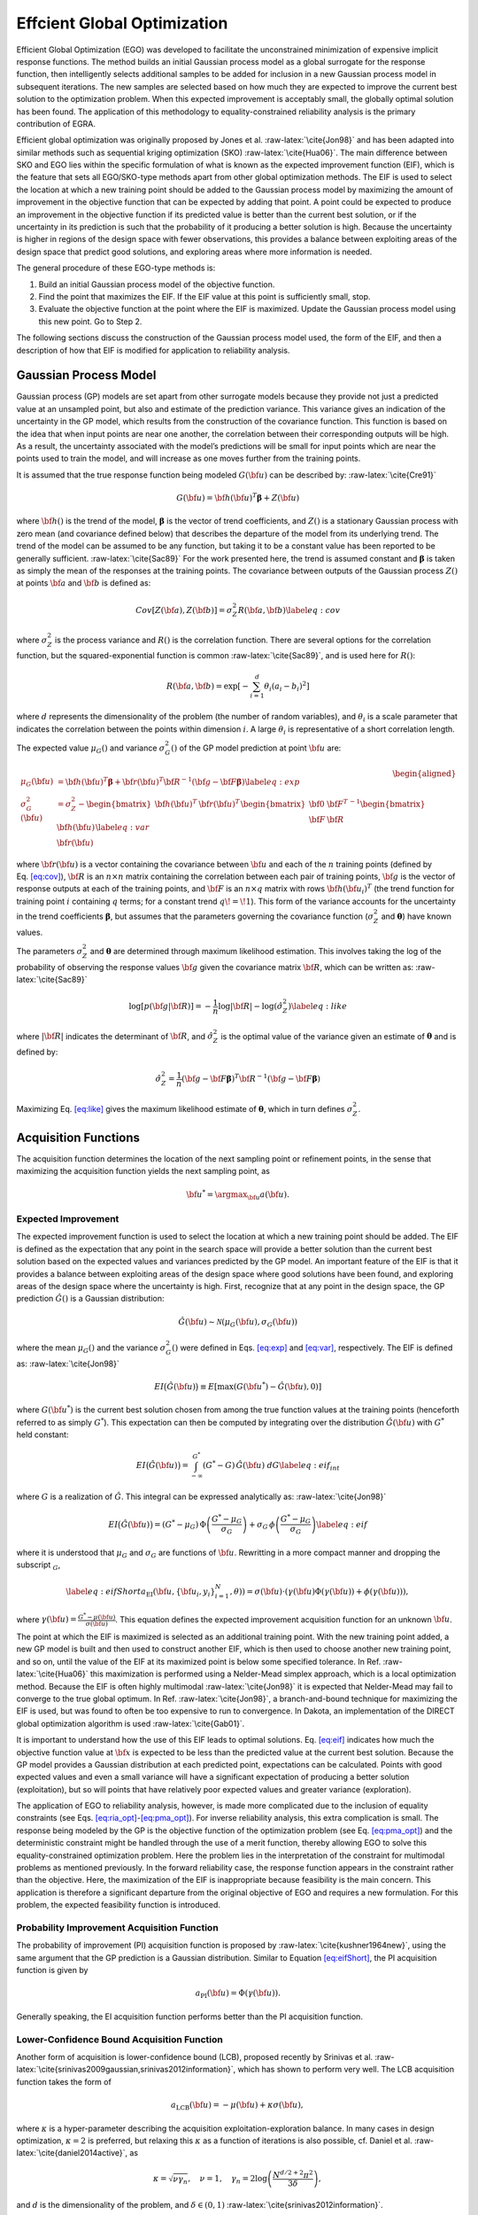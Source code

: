 .. _`uq:ego`:

Effcient Global Optimization
============================

Efficient Global Optimization (EGO) was developed to facilitate the
unconstrained minimization of expensive implicit response functions. The
method builds an initial Gaussian process model as a global surrogate
for the response function, then intelligently selects additional samples
to be added for inclusion in a new Gaussian process model in subsequent
iterations. The new samples are selected based on how much they are
expected to improve the current best solution to the optimization
problem. When this expected improvement is acceptably small, the
globally optimal solution has been found. The application of this
methodology to equality-constrained reliability analysis is the primary
contribution of EGRA.

Efficient global optimization was originally proposed by Jones et
al. :raw-latex:`\cite{Jon98}` and has been adapted into similar methods
such as sequential kriging optimization (SKO) :raw-latex:`\cite{Hua06}`.
The main difference between SKO and EGO lies within the specific
formulation of what is known as the expected improvement function (EIF),
which is the feature that sets all EGO/SKO-type methods apart from other
global optimization methods. The EIF is used to select the location at
which a new training point should be added to the Gaussian process model
by maximizing the amount of improvement in the objective function that
can be expected by adding that point. A point could be expected to
produce an improvement in the objective function if its predicted value
is better than the current best solution, or if the uncertainty in its
prediction is such that the probability of it producing a better
solution is high. Because the uncertainty is higher in regions of the
design space with fewer observations, this provides a balance between
exploiting areas of the design space that predict good solutions, and
exploring areas where more information is needed.

The general procedure of these EGO-type methods is:

#. Build an initial Gaussian process model of the objective function.

#. Find the point that maximizes the EIF. If the EIF value at this point
   is sufficiently small, stop.

#. Evaluate the objective function at the point where the EIF is
   maximized. Update the Gaussian process model using this new point. Go
   to Step 2.

The following sections discuss the construction of the Gaussian process
model used, the form of the EIF, and then a description of how that EIF
is modified for application to reliability analysis.

.. _`uq:ego:gpm`:

Gaussian Process Model
----------------------

Gaussian process (GP) models are set apart from other surrogate models
because they provide not just a predicted value at an unsampled point,
but also and estimate of the prediction variance. This variance gives an
indication of the uncertainty in the GP model, which results from the
construction of the covariance function. This function is based on the
idea that when input points are near one another, the correlation
between their corresponding outputs will be high. As a result, the
uncertainty associated with the model’s predictions will be small for
input points which are near the points used to train the model, and will
increase as one moves further from the training points.

It is assumed that the true response function being modeled
:math:`G({\bf u})` can be described by: :raw-latex:`\cite{Cre91}`

.. math:: G({\bf u})={\bf h}({\bf u})^T{\boldsymbol \beta} + Z({\bf u})

where :math:`{\bf h}()` is the trend of the model,
:math:`{\boldsymbol \beta}` is the vector of trend coefficients, and
:math:`Z()` is a stationary Gaussian process with zero mean (and
covariance defined below) that describes the departure of the model from
its underlying trend. The trend of the model can be assumed to be any
function, but taking it to be a constant value has been reported to be
generally sufficient. :raw-latex:`\cite{Sac89}` For the work presented
here, the trend is assumed constant and :math:`{\boldsymbol \beta}` is
taken as simply the mean of the responses at the training points. The
covariance between outputs of the Gaussian process :math:`Z()` at points
:math:`{\bf a}` and :math:`{\bf b}` is defined as:

.. math::

   Cov \left[ Z({\bf a}),Z({\bf b}) \right] = \sigma_Z^2 R({\bf a},{\bf b})
   \label{eq:cov}

where :math:`\sigma_Z^2` is the process variance and :math:`R()` is the
correlation function. There are several options for the correlation
function, but the squared-exponential function is
common :raw-latex:`\cite{Sac89}`, and is used here for :math:`R()`:

.. math:: R({\bf a},{\bf b}) = \exp \left[ -\sum_{i=1}^d \theta_i(a_i - b_i)^2 \right]

where :math:`d` represents the dimensionality of the problem (the number
of random variables), and :math:`\theta_i` is a scale parameter that
indicates the correlation between the points within dimension :math:`i`.
A large :math:`\theta_i` is representative of a short correlation
length.

The expected value :math:`\mu_G()` and variance :math:`\sigma_G^2()` of
the GP model prediction at point :math:`{\bf u}` are:

.. math::

   \begin{aligned}
   \mu_G({\bf u}) &= {\bf h}({\bf u})^T{\boldsymbol \beta} + 
     {\bf r}({\bf u})^T{\bf R}^{-1}({\bf g} - {\bf F}{\boldsymbol \beta}) 
     \label{eq:exp} \\
   \sigma_G^2({\bf u}) &= \sigma_Z^2 - 
     \begin{bmatrix} {\bf h}({\bf u})^T  & 
                     {\bf r}({\bf u})^T  \end{bmatrix}
     \begin{bmatrix} {\bf 0} & {\bf F}^T \\ 
                     {\bf F} & {\bf R}   \end{bmatrix}^{-1}
     \begin{bmatrix} {\bf h}({\bf u})    \\ 
                     {\bf r}({\bf u})    \end{bmatrix} \label{eq:var}\end{aligned}

where :math:`{\bf r}({\bf u})` is a vector containing the covariance
between :math:`{\bf u}` and each of the :math:`n` training points
(defined by Eq. `[eq:cov] <#eq:cov>`__), :math:`{\bf R}` is an
:math:`n \times n` matrix containing the correlation between each pair
of training points, :math:`{\bf g}` is the vector of response outputs at
each of the training points, and :math:`{\bf F}` is an
:math:`n \times q` matrix with rows :math:`{\bf h}({\bf u}_i)^T` (the
trend function for training point :math:`i` containing :math:`q` terms;
for a constant trend :math:`q\!=\!1`). This form of the variance
accounts for the uncertainty in the trend coefficients
:math:`\boldsymbol \beta`, but assumes that the parameters governing the
covariance function (:math:`\sigma_Z^2` and :math:`\boldsymbol \theta`)
have known values.

The parameters :math:`\sigma_Z^2` and :math:`{\boldsymbol \theta}` are
determined through maximum likelihood estimation. This involves taking
the log of the probability of observing the response values
:math:`{\bf g}` given the covariance matrix :math:`{\bf R}`, which can
be written as: :raw-latex:`\cite{Sac89}`

.. math::

   \log \left[ p({\bf g} | {\bf R}) \right] = 
     -\frac{1}{n} \log \lvert{\bf R}\rvert - \log(\hat{\sigma}_Z^2) 
     \label{eq:like}

where :math:`\lvert {\bf R} \rvert` indicates the determinant of
:math:`{\bf R}`, and :math:`\hat{\sigma}_Z^2` is the optimal value of
the variance given an estimate of :math:`\boldsymbol \theta` and is
defined by:

.. math::

   \hat{\sigma}_Z^2 = \frac{1}{n}({\bf g}-{\bf F}{\boldsymbol \beta})^T
     {\bf R}^{-1}({\bf g}-{\bf F}{\boldsymbol \beta})

Maximizing Eq. `[eq:like] <#eq:like>`__ gives the maximum likelihood
estimate of :math:`\boldsymbol \theta`, which in turn defines
:math:`\sigma_Z^2`.

.. _`uq:ego:acq`:

Acquisition Functions
---------------------

The acquisition function determines the location of the next sampling
point or refinement points, in the sense that maximizing the acquisition
function yields the next sampling point, as

.. math:: {\bf u}^* = \argmax_{\bf u} a({\bf u}).

.. _`uq:ego:acq:eif`:

Expected Improvement
~~~~~~~~~~~~~~~~~~~~

The expected improvement function is used to select the location at
which a new training point should be added. The EIF is defined as the
expectation that any point in the search space will provide a better
solution than the current best solution based on the expected values and
variances predicted by the GP model. An important feature of the EIF is
that it provides a balance between exploiting areas of the design space
where good solutions have been found, and exploring areas of the design
space where the uncertainty is high. First, recognize that at any point
in the design space, the GP prediction :math:`\hat{G}()` is a Gaussian
distribution:

.. math:: \hat{G}({\bf u}) \sim \mathcal{N}\left( \mu_G({\bf u}), \sigma_G({\bf u}) \right)

where the mean :math:`\mu_G()` and the variance :math:`\sigma_G^2()`
were defined in Eqs. `[eq:exp] <#eq:exp>`__ and `[eq:var] <#eq:var>`__,
respectively. The EIF is defined as: :raw-latex:`\cite{Jon98}`

.. math::

   EI\bigl( \hat{G}({\bf u}) \bigr) \equiv 
     E\left[ \max \left( G({\bf u}^*) - \hat{G}({\bf u}),0 \right) \right]

where :math:`G({\bf u}^*)` is the current best solution chosen from
among the true function values at the training points (henceforth
referred to as simply :math:`G^*`). This expectation can then be
computed by integrating over the distribution :math:`\hat{G}({\bf u})`
with :math:`G^*` held constant:

.. math::

   EI\bigl( \hat{G}({\bf u}) \bigr) = 
     \int_{-\infty}^{G^*} \left( G^* - G \right) \, \hat{G}({\bf u}) \; dG  
     \label{eq:eif_int}

where :math:`G` is a realization of :math:`\hat{G}`. This integral can
be expressed analytically as: :raw-latex:`\cite{Jon98}`

.. math::

   EI\bigl( \hat{G}({\bf u}) \bigr) = \left( G^* - \mu_G \right) \,
     \Phi\left( \frac{G^* - \mu_G}{\sigma_G} \right) + \sigma_G \,
     \phi\left( \frac{G^* - \mu_G}{\sigma_G} \right) \label{eq:eif}

where it is understood that :math:`\mu_G` and :math:`\sigma_G` are
functions of :math:`{\bf u}`. Rewritting in a more compact manner and
dropping the subscript :math:`_G`,

.. math::

   \label{eq:eifShort}
   a_\text{EI}({\bf u}, \{{\bf u}_i,y_i \}_{i=1}^N,\theta)) = \sigma({\bf u}) \cdot( \gamma({\bf u}) \Phi(\gamma({\bf u}) ) + \phi(\gamma({\bf u})) ),

where
:math:`\gamma({\bf u}) = \frac{G^* - \mu({\bf u})}{\sigma({\bf u})}`.
This equation defines the expected improvement acquisition function for
an unknown :math:`{\bf u}`.

The point at which the EIF is maximized is selected as an additional
training point. With the new training point added, a new GP model is
built and then used to construct another EIF, which is then used to
choose another new training point, and so on, until the value of the EIF
at its maximized point is below some specified tolerance. In
Ref. :raw-latex:`\cite{Hua06}` this maximization is performed using a
Nelder-Mead simplex approach, which is a local optimization method.
Because the EIF is often highly multimodal :raw-latex:`\cite{Jon98}` it
is expected that Nelder-Mead may fail to converge to the true global
optimum. In Ref. :raw-latex:`\cite{Jon98}`, a branch-and-bound technique
for maximizing the EIF is used, but was found to often be too expensive
to run to convergence. In Dakota, an implementation of the DIRECT global
optimization algorithm is used :raw-latex:`\cite{Gab01}`.

It is important to understand how the use of this EIF leads to optimal
solutions. Eq. `[eq:eif] <#eq:eif>`__ indicates how much the objective
function value at :math:`{\bf x}` is expected to be less than the
predicted value at the current best solution. Because the GP model
provides a Gaussian distribution at each predicted point, expectations
can be calculated. Points with good expected values and even a small
variance will have a significant expectation of producing a better
solution (exploitation), but so will points that have relatively poor
expected values and greater variance (exploration).

The application of EGO to reliability analysis, however, is made more
complicated due to the inclusion of equality constraints (see
Eqs. `[eq:ria_opt] <#eq:ria_opt>`__-`[eq:pma_opt] <#eq:pma_opt>`__). For
inverse reliability analysis, this extra complication is small. The
response being modeled by the GP is the objective function of the
optimization problem (see Eq. `[eq:pma_opt] <#eq:pma_opt>`__) and the
deterministic constraint might be handled through the use of a merit
function, thereby allowing EGO to solve this equality-constrained
optimization problem. Here the problem lies in the interpretation of the
constraint for multimodal problems as mentioned previously. In the
forward reliability case, the response function appears in the
constraint rather than the objective. Here, the maximization of the EIF
is inappropriate because feasibility is the main concern. This
application is therefore a significant departure from the original
objective of EGO and requires a new formulation. For this problem, the
expected feasibility function is introduced.

.. _`uq:ego:acq:pi`:

Probability Improvement Acquisition Function
~~~~~~~~~~~~~~~~~~~~~~~~~~~~~~~~~~~~~~~~~~~~

The probability of improvement (PI) acquisition function is proposed by
:raw-latex:`\cite{kushner1964new}`, using the same argument that the GP
prediction is a Gaussian distribution. Similar to Equation
`[eq:eifShort] <#eq:eifShort>`__, the PI acquisition function is given
by

.. math:: a_{\text{PI}}({\bf u}) = \Phi(\gamma({\bf u})).

Generally speaking, the EI acquisition function performs better than the
PI acquisition function.

.. _`uq:ego:acq:lcb`:

Lower-Confidence Bound Acquisition Function
~~~~~~~~~~~~~~~~~~~~~~~~~~~~~~~~~~~~~~~~~~~

Another form of acquisition is lower-confidence bound (LCB), proposed
recently by Srinivas et al.
:raw-latex:`\cite{srinivas2009gaussian,srinivas2012information}`, which
has shown to perform very well. The LCB acquisition function takes the
form of

.. math:: a_{\text{LCB}}({\bf u}) = - \mu({\bf u}) + \kappa \sigma({\bf u}),

where :math:`\kappa` is a hyper-parameter describing the acquisition
exploitation-exploration balance. In many cases in design optimization,
:math:`\kappa = 2` is preferred, but relaxing this :math:`\kappa` as a
function of iterations is also possible, cf. Daniel et al.
:raw-latex:`\cite{daniel2014active}`, as

.. math:: \kappa = \sqrt{\nu \gamma_n},\quad \nu = 1, \quad \gamma_n = 2\log{\left(\frac{N^{d/2 + 2}\pi^2}{3\delta} \right)},

and :math:`d` is the dimensionality of the problem, and
:math:`\delta \in (0,1)` :raw-latex:`\cite{srinivas2012information}`.

Batch-sequential parallel
-------------------------

The batch-sequential parallelization is mainly motivated by exploiting
the computational resource, where multiple sampling point
:math:`{\bf u}` can be queried concurrently on a high-performance
computing platform. The benefit of batch implementation is that the
physical time to converge to the optimal solution is significantly
reduced with a factor of :math:`\sqrt{K}`, where :math:`K` is the batch
size. While there are many flavors of batch-sequential parallelization,
as well as asynchronous parallelization in EGO and Bayesian
optimization, we mainly review the theory of GP-BUCB by Desautels et al.
:raw-latex:`\cite{desautels2014parallelizing}`, GP-UCB-PE by Contal et
al :raw-latex:`\cite{contal2013parallel}`, and pBO-2GP-3B by Tran et al
:raw-latex:`\cite{tran2019pbo}`. The parallelization feature of EGO is
sometimes referred to as lookahead or non-myopic Bayesian optimization
in the literature, especially in the machine learning community.

The approach by Desautels et al.
:raw-latex:`\cite{desautels2014parallelizing}` mainly advocates for the
“hallucination” scheme or heuristic liar, in which the unknown
observation at the currently querying sampling point :math:`{\bf u}^*`
is *temporarily* assumed as the posterior mean :math:`\mu({\bf u}^*)`.
Then, the underlying GP model updates based on this assumption and
locates other points in the same batch, until the batch is filled. After
the whole batch is constructed, it is then queried, and all the
responses are received at once when the batch is completed. Contal et
al. :raw-latex:`\cite{contal2013parallel}` extended from the work of
Desautels et al. :raw-latex:`\cite{desautels2014parallelizing}` and
proved that including pure exploration (i.e. sampling at
:math:`{\bf u}^*` where :math:`\sigma({\bf u})` is maximum) increases
the efficiency. Tran et al. :raw-latex:`\cite{tran2019pbo}` adopted two
aforementioned approaches and extended for known and unknown
constraints.
